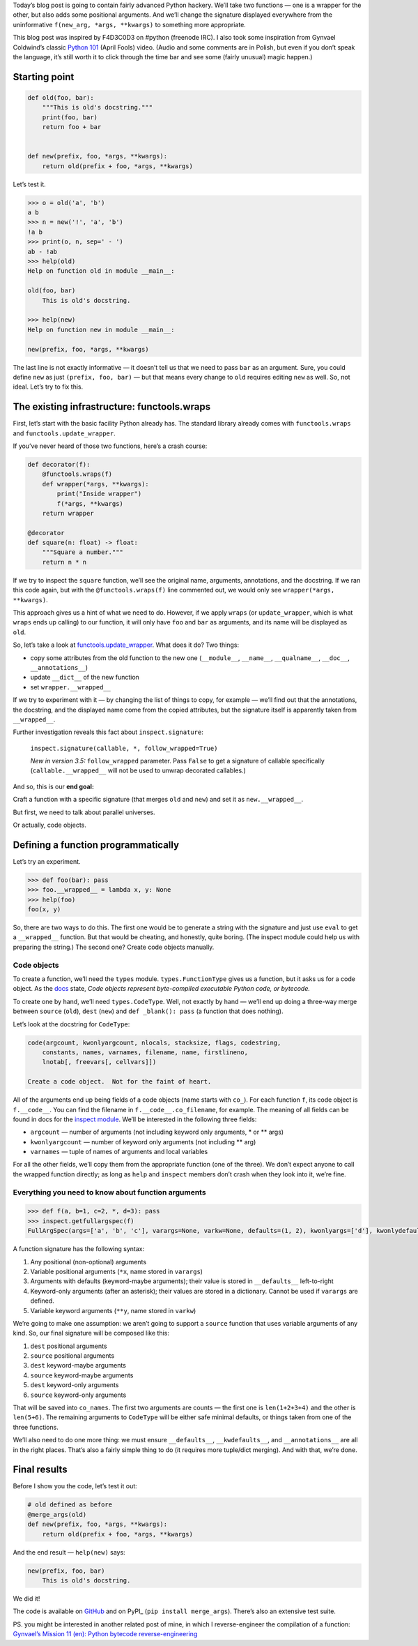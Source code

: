.. title: Python Hackery: merging signatures of two Python functions
.. slug: python-hackery-merging-signatures-of-two-python-functions
.. date: 2018-09-20 15:52:20+02:00
.. tags: hacking, Python, Python hackery, Python internals
.. category: Python
.. description: Merging signatures of two functions in Python.
.. type: text

Today’s blog post is going to contain fairly advanced Python hackery. We’ll
take two functions — one is a wrapper for the other, but also adds some
positional arguments.  And we’ll change the signature displayed everywhere from
the uninformative ``f(new_arg, *args, **kwargs)`` to something more
appropriate.

.. TEASER_END

This blog post was inspired by F4D3C0D3 on #python (freenode IRC). I also took
some inspiration from
Gynvael Coldwind’s classic `Python 101 <https://www.youtube.com/watch?v=7VJaprmuHcw>`_ (April Fools) video. (Audio and some comments are in Polish, but even if you don’t speak the language, it’s still worth it to click through the time bar and see some (fairly unusual) magic happen.)

Starting point
==============

.. code:: python

    def old(foo, bar):
        """This is old's docstring."""
        print(foo, bar)
        return foo + bar


    def new(prefix, foo, *args, **kwargs):
        return old(prefix + foo, *args, **kwargs)

Let’s test it.

.. code:: pycon

    >>> o = old('a', 'b')
    a b
    >>> n = new('!', 'a', 'b')
    !a b
    >>> print(o, n, sep=' - ')
    ab - !ab
    >>> help(old)
    Help on function old in module __main__:

    old(foo, bar)
        This is old's docstring.

    >>> help(new)
    Help on function new in module __main__:

    new(prefix, foo, *args, **kwargs)

The last line is not exactly informative — it doesn’t tell us that we need to
pass ``bar`` as an argument.  Sure, you could define ``new`` as just ``(prefix, foo,
bar)`` — but that means every change to ``old`` requires editing ``new`` as
well. So, not ideal. Let’s try to fix this.

The existing infrastructure: functools.wraps
============================================

First, let’s start with the basic facility Python already has.  The standard
library already comes with ``functools.wraps`` and
``functools.update_wrapper``.

If you’ve never heard of those two functions, here’s a crash course:

.. code:: python

    def decorator(f):
        @functools.wraps(f)
        def wrapper(*args, **kwargs):
            print("Inside wrapper")
            f(*args, **kwargs)
        return wrapper

    @decorator
    def square(n: float) -> float:
        """Square a number."""
        return n * n

If we try to inspect the ``square`` function, we’ll see the original name, arguments,
annotations, and the docstring.  If we ran this code again, but with the
``@functools.wraps(f)`` line commented out, we would only see ``wrapper(*args,
**kwargs)``.

This approach gives us a hint of what we need to do.  However, if we apply
``wraps`` (or ``update_wrapper``, which is what ``wraps`` ends up calling)
to our function, it will only have ``foo`` and ``bar`` as arguments, and its
name will be displayed as ``old``.

So, let’s take a look at `functools.update\_wrapper
<https://github.com/python/cpython/blob/4fe8dc68577f9e22aaf24db08fb6647277c42d4c/Lib/functools.py#L27-L79>`_. What does it do? Two things:

* copy some attributes from the old function to the new one
  (``__module__``, ``__name__``, ``__qualname__``, ``__doc__``, ``__annotations__``)
* update ``__dict__`` of the new function
* set ``wrapper.__wrapped__``

If we try to experiment with it — by changing the list of things to copy, for
example — we’ll find out that the annotations, the docstring, and the displayed name come from
the copied attributes, but the signature itself is apparently taken from ``__wrapped__``.

Further investigation reveals this fact about ``inspect.signature``:

 ``inspect.signature(callable, *, follow_wrapped=True)``

 *New in version 3.5:* ``follow_wrapped`` parameter. Pass ``False`` to get a signature of callable specifically (``callable.__wrapped__`` will not be used to unwrap decorated callables.)

And so, this is our **end goal:**

.. class:: lead

Craft a function with a specific signature (that merges ``old`` and ``new``) and set it as ``new.__wrapped__``.

But first, we need to talk about parallel universes.

Or actually, code objects.

Defining a function programmatically
====================================

Let’s try an experiment.

.. code:: pycon

   >>> def foo(bar): pass
   >>> foo.__wrapped__ = lambda x, y: None
   >>> help(foo)
   foo(x, y)

So, there are two ways to do this.  The first one would be to generate a string
with the signature and just use ``eval`` to get a ``__wrapped__`` function. But
that would be cheating, and honestly, quite boring. (The inspect module could
help us with preparing the string.)  The second one? Create code objects
manually.

Code objects
------------

To create a function, we’ll need the ``types`` module. ``types.FunctionType``
gives us a function, but it asks us for a code object. As the `docs
<https://docs.python.org/3/reference/datamodel.html>`_ state,
*Code objects represent byte-compiled executable Python code, or bytecode.*

To create one by
hand, we’ll need ``types.CodeType``. Well, not exactly by hand — we’ll end up doing a three-way merge between
``source`` (``old``), ``dest`` (``new``) and ``def _blank(): pass`` (a function
that does nothing).

Let’s look at the docstring for ``CodeType``:

.. code:: text

    code(argcount, kwonlyargcount, nlocals, stacksize, flags, codestring,
        constants, names, varnames, filename, name, firstlineno,
        lnotab[, freevars[, cellvars]])

    Create a code object.  Not for the faint of heart.

All of the arguments end up being fields of a code objects (name starts with
``co_``).  For each
function ``f``, its code object is ``f.__code__``. You can find the filename in
``f.__code__.co_filename``, for example. The meaning of all fields can be
found in docs for the `inspect module
<https://docs.python.org/3/library/inspect.html#types-and-members>`_. We’ll be
interested in the following three fields:

* ``argcount`` — number of arguments (not including keyword only arguments, \* or \*\* args)
* ``kwonlyargcount`` — number of keyword only arguments (not including \*\* arg)
* ``varnames`` — tuple of names of arguments and local variables

For all the other fields, we’ll copy them from the appropriate function (one of
the three).  We don’t expect anyone to call the wrapped function directly; as
long as ``help`` and ``inspect`` members don’t crash when they look into it,
we’re fine.

Everything you need to know about function arguments
----------------------------------------------------

.. code:: pycon

   >>> def f(a, b=1, c=2, *, d=3): pass
   >>> inspect.getfullargspec(f)
   FullArgSpec(args=['a', 'b', 'c'], varargs=None, varkw=None, defaults=(1, 2), kwonlyargs=['d'], kwonlydefaults={'d': 3}, annotations={})

A function signature has the following syntax:

1. Any positional (non-optional) arguments
2. Variable positional arguments (``*x``, name stored in ``varargs``)
3. Arguments with defaults (keyword-maybe arguments); their value is stored in ``__defaults__`` left-to-right
4. Keyword-only arguments (after an asterisk); their values are stored in a dictionary.  Cannot be used if ``varargs`` are defined.
5. Variable keyword arguments (``**y``, name stored in ``varkw``)

We’re going to make one assumption: we aren’t going to support a ``source``
function that uses variable arguments of any kind.  So, our final signature
will be composed like this:

1. ``dest`` positional arguments
2. ``source`` positional arguments
3. ``dest`` keyword-maybe arguments
4. ``source`` keyword-maybe arguments
5. ``dest`` keyword-only arguments
6. ``source`` keyword-only arguments

That will be saved into ``co_names``.  The first two arguments are counts —
the first one is ``len(1+2+3+4)`` and the other is ``len(5+6)``. The remaining
arguments to ``CodeType`` will be either safe minimal defaults, or things taken from
one of the three functions.

We’ll also need to do one more thing: we must ensure ``__defaults__``,
``__kwdefaults__``, and ``__annotations__`` are all in the right places.
That’s also a fairly simple thing to do (it requires more tuple/dict merging).
And with that, we’re done.

Final results
=============

Before I show you the code, let’s test it out:

.. code:: python

    # old defined as before
    @merge_args(old)
    def new(prefix, foo, *args, **kwargs):
        return old(prefix + foo, *args, **kwargs)

And the end result — ``help(new)`` says:

.. code:: text

    new(prefix, foo, bar)
        This is old's docstring.

We did it!

.. class:: lead

The code is available on GitHub_ and on PyPI_ (``pip install merge_args``).
There’s also an extensive test suite.

PS. you might be interested in another related post of mine, in which I
reverse-engineer the compilation of a function: `Gynvael’s Mission 11 (en): Python bytecode reverse-engineering
<https://chriswarrick.com/blog/2017/08/03/gynvaels-mission-11-en-python-bytecode-reverse-engineering/>`_

.. _GitHub: https://github.com/Kwpolska/merge_args
